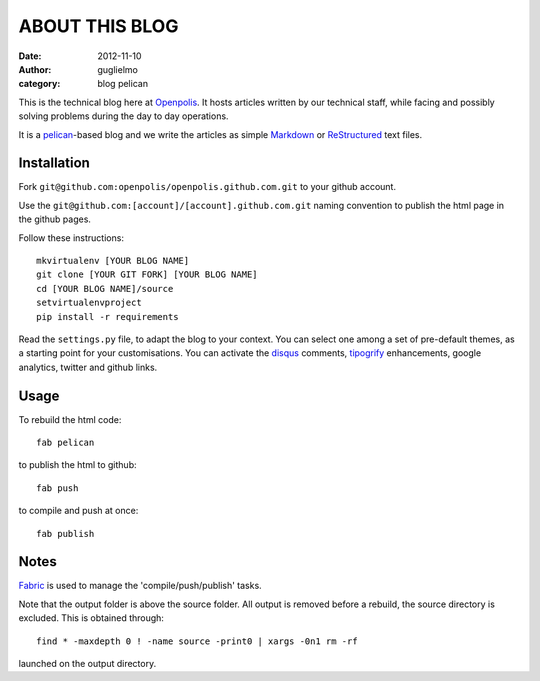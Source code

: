 ###############
ABOUT THIS BLOG
###############

:date: 2012-11-10
:author: guglielmo
:category: blog pelican

This is the technical blog here at Openpolis_. It hosts articles written by our technical staff, while facing and possibly solving problems during the day to day operations.

It is a pelican_-based blog and we write the articles as simple Markdown_ or ReStructured_ text files.



Installation
============
Fork ``git@github.com:openpolis/openpolis.github.com.git`` to your github account.

Use the ``git@github.com:[account]/[account].github.com.git`` naming convention to 
publish the html page in the github pages.

Follow these instructions::

    mkvirtualenv [YOUR BLOG NAME]
    git clone [YOUR GIT FORK] [YOUR BLOG NAME]
    cd [YOUR BLOG NAME]/source
    setvirtualenvproject
    pip install -r requirements
    

Read the ``settings.py`` file, to adapt the blog to your context.
You can select one among a set of pre-default themes, as a starting point for your customisations.
You can activate the disqus_ comments, tipogrify_ enhancements, google analytics, twitter and github links.

Usage
=====
To rebuild the html code::

    fab pelican

to publish the html to github::

    fab push
    
to compile and push at once::

    fab publish
  
Notes
=====
Fabric_ is used to manage the 'compile/push/publish' tasks.

Note that the output folder is above the source folder. All output is removed before a rebuild, 
the source directory is excluded. This is obtained through::

    find * -maxdepth 0 ! -name source -print0 | xargs -0n1 rm -rf
    
launched on the output directory.


    
.. _Openpolis: http://www.openpolis.it
.. _pelican: https://github.com/getpelican/pelican
.. _Markdown: http://daringfireball.net/projects/markdown/syntax
.. _ReStructured: http://docutils.sourceforge.net/docs/user/rst/quickref.html
.. _disqus: http://disqus.com/
.. _tipogrify: http://jeffcroft.com/blog/2007/may/29/typogrify-easily-produce-web-typography-doesnt-suc/
.. _Fabric: https://github.com/fabric/fabric

